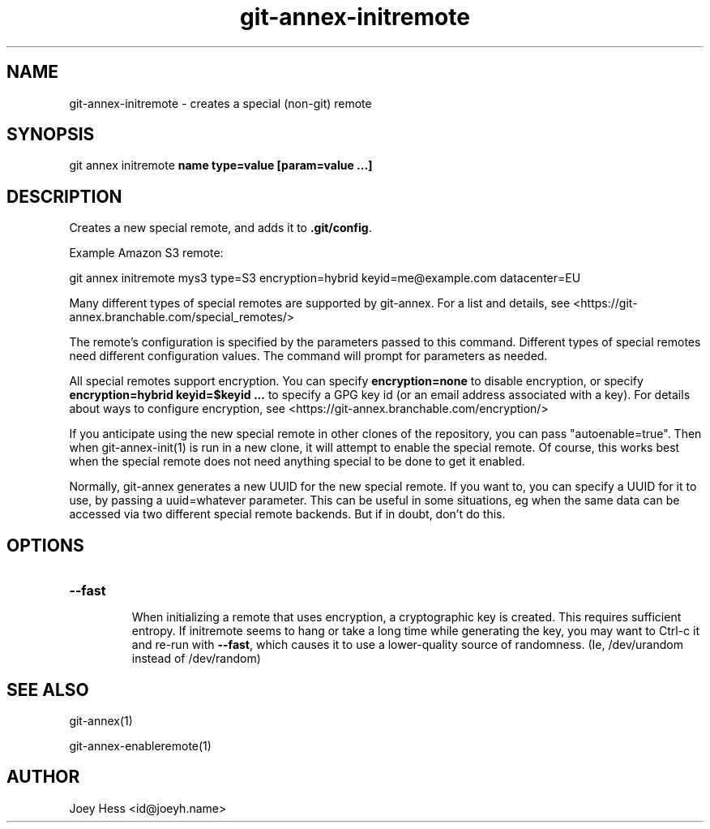 .TH git-annex-initremote 1
.SH NAME
git-annex-initremote \- creates a special (non\-git) remote
.PP
.SH SYNOPSIS
git annex initremote \fBname type=value [param=value ...]\fP
.PP
.SH DESCRIPTION
Creates a new special remote, and adds it to \fB.git/config\fP.
.PP
Example Amazon S3 remote:
.PP
 git annex initremote mys3 type=S3 encryption=hybrid keyid=me@example.com datacenter=EU
.PP
Many different types of special remotes are supported by git-annex.
For a list and details, see <https://git-annex.branchable.com/special_remotes/>
.PP
The remote's configuration is specified by the parameters passed
to this command. Different types of special remotes need different
configuration values. The command will prompt for parameters as needed.
.PP
All special remotes support encryption. You can specify
\fBencryption=none\fP to disable encryption, or specify
\fBencryption=hybrid keyid=$keyid ...\fP to specify a GPG key id (or an email
address associated with a key). For details about ways to configure
encryption, see <https://git-annex.branchable.com/encryption/>
.PP
If you anticipate using the new special remote in other clones of the
repository, you can pass "autoenable=true". Then when git-annex\-init(1)
is run in a new clone, it will attempt to enable the special remote. Of
course, this works best when the special remote does not need anything
special to be done to get it enabled.
.PP
Normally, git-annex generates a new UUID for the new special remote.
If you want to, you can specify a UUID for it to use, by passing a
uuid=whatever parameter. This can be useful in some situations, eg when the
same data can be accessed via two different special remote backends.
But if in doubt, don't do this.
.PP
.SH OPTIONS
.IP "\fB\-\-fast\fP"
.IP
When initializing a remote that uses encryption, a cryptographic key is
created. This requires sufficient entropy. If initremote seems to hang
or take a long time while generating the key, you may want to Ctrl\-c it
and re\-run with \fB\-\-fast\fP, which causes it to use a lower\-quality source of
randomness. (Ie, /dev/urandom instead of /dev/random)
.IP
.SH SEE ALSO
git-annex(1)
.PP
git-annex\-enableremote(1)
.PP
.SH AUTHOR
Joey Hess <id@joeyh.name>
.PP
.PP

